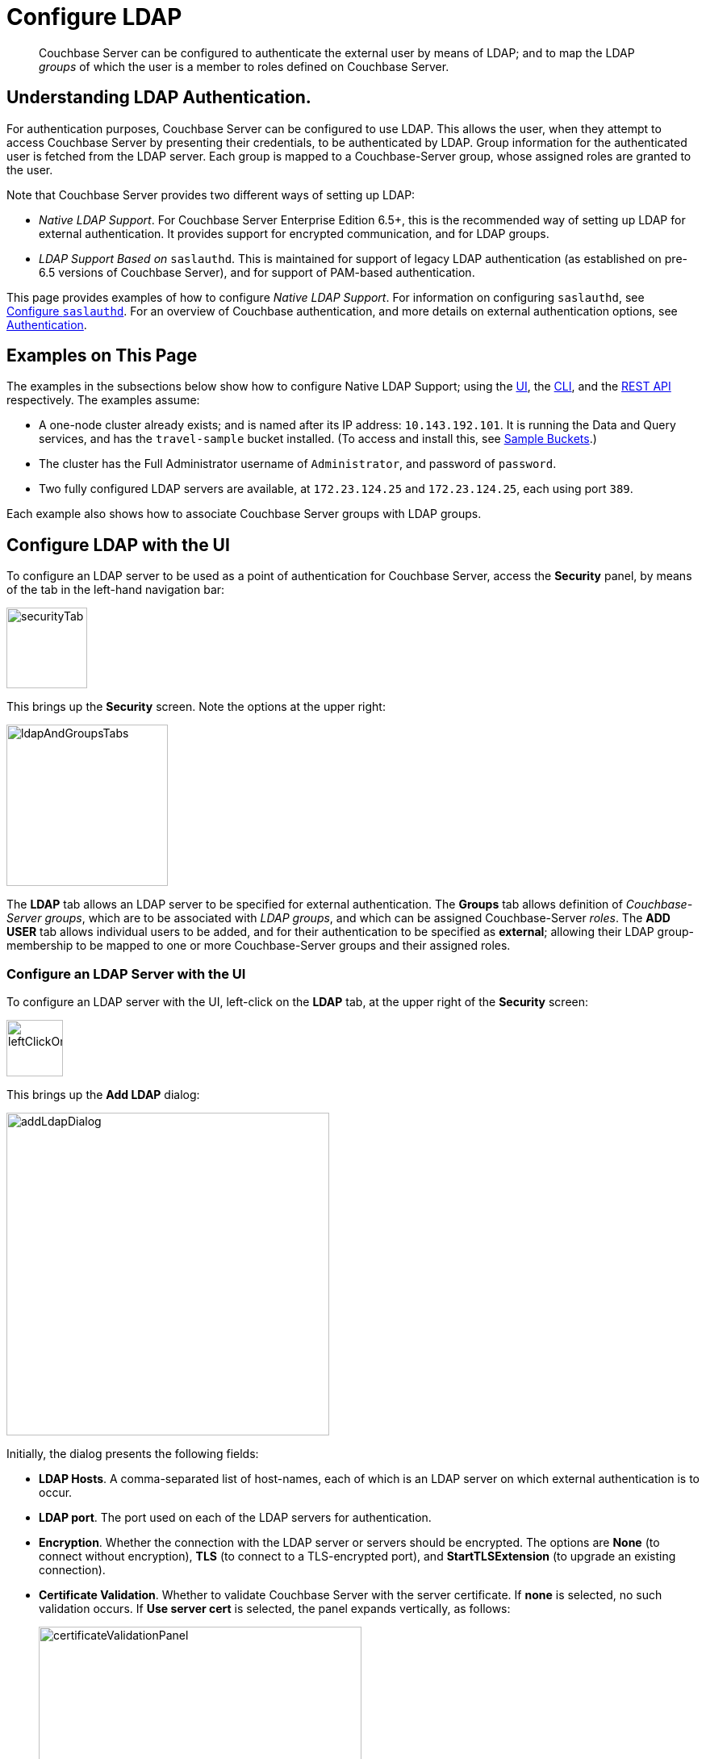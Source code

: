 = Configure LDAP

[abstract]
Couchbase Server can be configured to authenticate the external user by means of LDAP; and to map the LDAP _groups_ of which the user is a member to roles defined on Couchbase Server.

[#understanding-ldap-authentication]
== Understanding LDAP Authentication.

For authentication purposes, Couchbase Server can be configured to use LDAP.
This allows the user, when they attempt to access Couchbase Server by presenting their credentials, to be authenticated by LDAP.
Group information for the authenticated user is fetched from the LDAP server.
Each group is mapped to a Couchbase-Server group, whose assigned roles are granted to the user.

Note that Couchbase Server provides two different ways of setting up LDAP:

* _Native LDAP Support_.
For Couchbase Server Enterprise Edition 6.5+, this is the recommended way of setting up LDAP for external authentication.
It provides support for encrypted communication, and for LDAP groups.

* _LDAP Support Based on_ `saslauthd`.
This is maintained for support of legacy LDAP authentication (as established on pre-6.5 versions of Couchbase Server), and for support of PAM-based authentication.

This page provides examples of how to configure _Native LDAP Support_.
For information on configuring `saslauthd`, see xref:manage:manage-security/configure-saslauthd.adoc[Configure `saslauthd`].
For an overview of Couchbase authentication, and more details on external authentication options, see xref:learn:security/authentication-overview.adoc[Authentication].

[#examples-on-this-page-node-addition]
== Examples on This Page

The examples in the subsections below show how to configure Native LDAP Support; using the xref:manage:manage-security/configure-ldap.adoc#configure-ldap-with-the-ui[UI], the xref:manage:manage-security/configure-ldap.adoc#configure-ldap-with-the-cli[CLI], and the xref:manage:manage-security/configure-ldap.adoc#configure-ldap-with-the-rest-api[REST API] respectively.
The examples assume:

* A one-node cluster already exists; and is named after its IP address: `10.143.192.101`.
It is running the Data and Query services, and has the `travel-sample` bucket installed.
(To access and install this, see xref:manage:manage-settings/install-sample-buckets.adoc[Sample Buckets].)

* The cluster has the Full Administrator username of `Administrator`, and password of `password`.

* Two fully configured LDAP servers are available, at `172.23.124.25` and `172.23.124.25`, each using port `389`.

Each example also shows how to associate Couchbase Server groups with LDAP groups.

[#configure-ldap-with-the-ui]
== Configure LDAP with the UI

To configure an LDAP server to be used as a point of authentication for Couchbase Server, access the *Security* panel, by means of the tab in the left-hand navigation bar:

[#security-tab]
image::manage-security/securityTab.png[,100,align=left]

This brings up the *Security* screen.
Note the options at the upper right:

[#ldap-and-groups-tabs]
image::manage-security/ldapAndGroupsTabs.png[,200,align=left]

The *LDAP* tab allows an LDAP server to be specified for external authentication.
The *Groups* tab allows definition of _Couchbase-Server groups_, which are to be associated with _LDAP groups_, and which can be assigned Couchbase-Server _roles_.
The *ADD USER* tab allows individual users to be added, and for their authentication to be specified as *external*; allowing their LDAP group-membership to be mapped to one or more Couchbase-Server groups and their assigned roles.

[#configure-an-ldap-server-with-the-ui]
=== Configure an LDAP Server with the UI

To configure an LDAP server with the UI, left-click on the *LDAP* tab, at the upper right of the *Security* screen:

[#left-click-on-ldap-tab]
image::manage-security/leftClickOnLdapTab.png[,70,align=left]

This brings up the *Add LDAP* dialog:

[#add-ldap-dialog]
image::manage-security/addLdapDialog.png[,400,align=left]

Initially, the dialog presents the following fields:

* *LDAP Hosts*. A comma-separated list of host-names, each of which is an LDAP server on which external authentication is to occur.

* *LDAP port*. The port used on each of the LDAP servers for authentication.

* *Encryption*. Whether the connection with the LDAP server or servers should be encrypted. The options are *None* (to connect without encryption), *TLS* (to connect to a TLS-encrypted port), and *StartTLSExtension* (to upgrade an existing connection).

* *Certificate Validation*. Whether to validate Couchbase Server with the server certificate.
If *none* is selected, no such validation occurs.
If *Use server cert* is selected, the panel expands vertically, as follows:
+
[#certificate-validation-panel]
image::manage-security/certificateValidationPanel.png[,400,align=left]
+
The text of the certificate, which can be obtained from the *Security* screen's xref:manage:manage-security/manage-security-settings.adoc#root-certificate-security-screen-display[Root Certificate] tab, should be copied and pasted into the editable field provided.

* *User DN*. The domain name for groups synchronization.

* *Password*. The password for groups synchronization.

When data has been entered, the dialog may appear as follows:

[#add-ldap-dialog-half-complete]
image::manage-security/addLdapDialogHalfComplete.png[,380,align=left]

At this point, the *Check Network Settings* button can optionally be left-clicked on.
The tests whether the specified LDAP hosts are accessible across the network.
If one or more servers is not accessible, the following error is displayed on the dialog:

[#add-ldap-dialog-cannot-access-server]
image::manage-security/addLdapDialogCannotAccessServer.png[,240,align=left]

The dialog provides the following additional fields:

* *Enable LDAP user authentication*.
Switch on, to enable.
This expands the dialog vertically, as follows:
+
[#add-ldap-dialog-enable-ldap-user-auth-template]
image::manage-security/addLdapEnableLdapUserAuthTemplate.png[,380,align=left]
+
This provides three options whereby usernames can be mapped, on the LDAP server.
The default option is *Template*.
An appropriate template should be entered into the *Template* editable text field.
+
Each of the other options, *LDAP query builder* and *Custom*, likewise provides a vertical expansion of the dialog, to accommodate entry of an appropriate mapping-procedure.

* *Enable LDAP group authorization & sync*
Switch on, to enable.
This expands the dialog vertically, as follows:
+
[#add-ldap-dialog-enable-group-auth]
image::manage-security/addLdapDialogEnableGroupAuth.png[,380,align=left]
+
This provides three options whereby the LDAP groups to which an authenticated user is assigned can be queried for, on the LDAP server.
It also provides a checkbox, for enabling queries to traverse nested groups.
The default option is *User's attributes*.
Appropriate attributes should be entered into the *User Attributes* editable text field.
+
Each of the other options, *LDAP query builder* and *Custom*, likewise provides a vertical expansion of the dialog, to accommodate entry of an appropriate query model.

* *Test Groups Query*.
Permits a composed query to be tested.
Left-click to open:
+
[#add-ldap-dialog-test-groups-query]
image::manage-security/addLdapDialogTestGroupsQuery.png[,380,align=left]
+
Enter the name of a user to be authenticated in the editable text field, and left-click on the *Test Groups Query* button.
Output is displayed on the dialog, below the button.

* *Advanced Settings*.
Left-click to open:
+
[#add-ldap-dialog-advanced-settings]
image::manage-security/addLdapDialogAdvancedSettings.png[,380,align=left]
+
The advanced settings are as follows:

** *Request timeout ms*.
The number of milliseconds to elapse before a query times out.
The default is 4000.

** *Max Parallel Connections*.
The maximum number of parallel connections to the LDAP server that can be maintained.
The default is 1000.

** *Max Cache Records*.
The maximum number of requests that can be cached.
The default is 10000.

** *Cache Time-to-Live ms*
Lifetime of values in cache in milliseconds.
The default is 300000.

** *Group Max Nesting Depth*
The maximum number of recursive group-queries the server is allowed to perform.
This option is only valid when nested groups are enabled.
The value must be an integer between 1 and 100.
The default is 10.

When all required data has been entered, left-click on the *Save* button, at the bottom right:

[#add-ldap-dialog-save-button]
image::manage-security/addLdapDialogSaveButton.png[,160,align=left]

Alternatively, left-click on *Cancel* to abandon the configuration procedure.

[#create-couchbase-server-group]
=== Create a Couchbase-Server Group

To create a Couchbase-Server _group_, and map it to an _LDAP group_, left-click on the *Groups* tab, at the upper right of the *Users* panel, on the *Security* screen:

[#access-groups-tab]
image::manage-security/accessGroupsTab.png[,160,align=left]

This brings up the *User Groups* screen, which initially appears as follows:

[#groups-screen-initial]
image::manage-security/groupsScreenInitial.png[,700,align=left]

The screen in blank, because no groups have yet been defined.
To create a group, left-click on the *ADD GROUP* tab, at the upper right:

[#add-group-tab]
image::manage-security/addGroupTab.png[,90,align=left]

This brings up the *Add New Group* dialog:

[#add-new-group-dialog]
image::manage-security/addNewGroupDialog.png[,360,align=left]

The fields are as follows:

* *Group Name*.
The name of the new Couchbase-Server group to be created.

* *Description*.
An optional description of the new Couchbase-Servergroup.

* *Map to LDAP Group*.
The name of the existing LDAP group to which the new Couchbase-Server group is to be mapped.
When a user authenticates by means of LDAP, a list of the LDAP groups to which they are assigned on that server is returned to Couchbase Server: if this list contains the LDAP group specified here, the user inherits the roles associated with the new Couchbase-Server group.

* *Roles*. The roles to be associated with the new Couchbase-Server group.
For information, see xref:learn:security/authorization-overview.adoc[Authorization].

With appropriate data added, the dialog might appear as follows:

[#add-new-group-dialog-complete]
image::manage-security/addNewGroupDialogComplete.png[,360,align=left]

To save the group, left-click on the *Save* button, at the lower right.

[#add-new-group-save-button]
image::manage-security/addNewGroupSaveButton.png[,120,align=left]

Alternatively, left-click on *Cancel* to abandon group configuration.

Once the group has been saved, the *User Groups* screen is displayed with the new group visible:

[#groups-screen-complete]
image::manage-security/groupsScreenComplete.png[,600,align=left]

[#configure-ldap-with-the-cli]
== Configure LDAP with the CLI

To configure an LDAP server to be used as a point of authentication for Couchbase Server, use the xref:cli:cbcli/couchbase-cli-setting-ldap.adoc[setting-ldap] command.

----
/opt/couchbase/bin/couchbase-cli setting-ldap \
--cluster http://10.143.192.101 \
--username Administrator \
--password password \
--authentication-enabled 1 \
--authorization-enabled 1 \
--hosts 172.23.124.25 --port 389 \
--disable-cert-validation \
--encryption none \
--query-dn domain=LOCAL \
--query-pass querypassword \
--group-query %D?memberOf?base
----

This call references the LDAP server at `172.23.125.25`, on port `389`, and specifies `--authorization-enabled` and `--authentication-enabled` for the user-credentials that will be passed from Couchbase Server.
The argument specified for `--group-query` is the query that retrieves the LDAP groups of which the user is a member.

If successful, the call produces the following output:

----
SUCCESS: LDAP settings modified
----

For more information, see the command reference for xref:cli:cbcli/couchbase-cli-setting-ldap.adoc[setting-ldap].

[#reference-ldap-groups-with-cli]
=== Reference LDAP Groups with the CLI

Both Couchbase Server and LDAP support _groups_.
Each group's privileges are shared by the group's members.
If LDAP communication has been configured to retrieve users' LDAP groups, these can be associated with existing Couchbase-Server groups and group-associated roles.
This is handled by means of the xref:cli:cbcli/user-manage.adoc[user-manage] command.
For example:

----
/opt/couchbase/bin/couchbase-cli user-manage -c 10.143.192.101 \
--username Administrator \
--password password \
--set-group \
--group-name admins \
--roles admin \
--group-description "Couchbase Server Administrators" \
--ldap-ref domain=admins
----

This establishes a Couchbase Server group named `admins`, each of whose members is granted the `admin` (the `Full Administrator`) role.
It additionally references the LDAP group `admins`: from this point, LDAP-authenticated external users who are in the LDAP 'admins' group are placed in the Couchbase Server 'admins' group, and thereby are granted the 'admin' role.

[#configure-ldap-with-the-rest-api]
== Configure LDAP with the REST API

To configure an LDAP server to be used as a source of authentication for Couchbase Server, use the `pools` endpoint, as follows:

----
curl -v -X GET -u Administrator:password \
http://10.143.192.101:8091/pools \
-d authentication_enabled=true \
-d authorization_enabled=true \
-d hosts=172.23.124.25 \
-d port=389 \
-d encryption=TLS \
-d max_parallel_connections=100 \
-d server_cert_validation=false \
-d max_cache_size=10000 \
-d request_timeout=5000 \
-d nested_groups_enabled=false \
-d nested_groups_max_depth=10 \
-d cache_value_lifetime=300000 \
-d groups_query %D?memberOf?base \
-d query_dn='domain=LOCAL' \
-d query_pass=querypassword
----

This call references the LDAP server at `172.23.125.25`, on port `389`, enabling authorization and authentication for user-credentials to be passed from Couchbase Server.

For more information, see xref:rest-api:rest-configure-ldap.adoc[Configure LDAP].

[#reference-ldap-groups-with-the-rest-api]
=== Reference LDAP Groups with the REST API

----
curl -v -X PUT -u Administrator:password \
http://10.143.192.101:8091/settings/rbac/groups/admins \
-d roles=admin \
-d description=Couchbase+Server+Administrators \
-d ldap_group_ref=domain%3Dadmins
----

This establishes a Couchbase Server group named `admins`, each of whose members is granted the `admin` (the `Full Administrator`) role.
It additionally references the LDAP group `admins`: from this point, LDAP-authenticated external users who are in the LDAP 'admins' group are placed in the Couchbase Server 'admins' group, and thereby are granted the 'admin' role.

For more information, see xref:rest-api:rbac.adoc[Role Based Admin Access (RBAC)].
